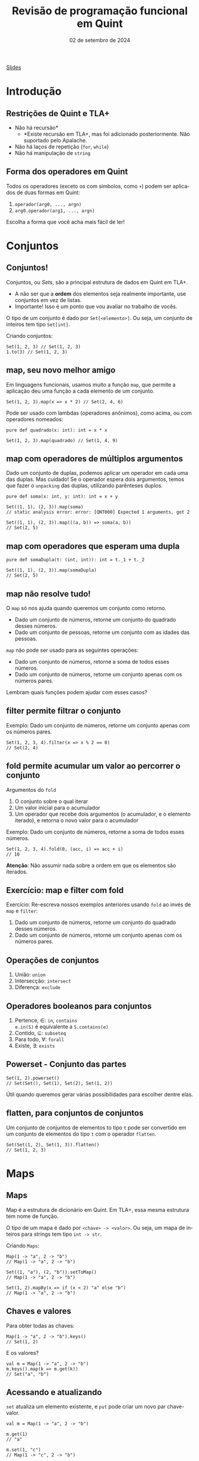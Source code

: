 :PROPERTIES:
:ID:       040eb7ba-88af-4e2f-8e52-ef519a054d92
:END:
#+title: Revisão de programação funcional em Quint
#+EMAIL:     gabrielamoreira05@gmail.com
#+DATE:      02 de setembro de 2024
#+LANGUAGE:  en
#+OPTIONS:   H:2 num:t toc:nil \n:t @:t ::t |:t ^:t -:t f:t *:t <:t
#+OPTIONS:   TeX:t LaTeX:t skip:nil d:nil todo:nil pri:nil tags:not-in-toc
#+BEAMER_FRAME_LEVEL: 2
#+startup: beamer
#+LaTeX_CLASS: beamer
#+LaTeX_CLASS_OPTIONS: [smaller]
#+BEAMER_THEME: udesc
#+BEAMER_HEADER: \input{header.tex} \subtitle{Aula para disciplina de Métodos Formais} \institute{Departamento de Ciência da Computação - DCC\\Universidade do Estado de Santa Catarina - UDESC}
#+LATEX_COMPILER: pdflatex
#+bibliography: references.bib
#+cite_export: csl ~/MEGA/csl/associacao-brasileira-de-normas-tecnicas.csl

#+HTML: <a href="https://bugarela.com/mfo/slides/20240324195706-mfo_revisao_de_programacao_funcional.pdf">Slides</a><br />
#+beamer: \begin{frame}{Conteúdo}
#+TOC: headlines 3
#+beamer: \end{frame}

* Introdução
** Restrições de Quint e TLA+
- Não há recursão*
  - *Existe recursão em TLA+, mas foi adicionado posteriormente. Não suportado pelo Apalache.
- Não há laços de repetição (=for=, =while=)
- Não há manipulação de =string=

** Forma dos operadores em Quint
Todos os operadores (exceto os com símbolos, como =+=) podem ser aplicados de duas formas em Quint:
1. =operador(arg0, ..., argn)=
2. =arg0.operador(arg1, ..., argn)=

Escolha a forma que você acha mais fácil de ler!

* Conjuntos
** Conjuntos!
Conjuntos, ou /Sets/, são a principal estrutura de dados em Quint em TLA+.
- A não ser que a *ordem* dos elementos seja realmente importante, use conjuntos em vez de listas.
- Importante! Isso é um ponto que vou avaliar no trabalho de vocês.

#+BEAMER: \pause
#+BEAMER: \medskip
O tipo de um conjunto é dado por =Set[<elemento>]=. Ou seja, um conjunto de inteiros tem tipo =Set[int]=.

Criando conjuntos:
#+begin_src quint
Set(1, 2, 3) // Set(1, 2, 3)
1.to(3) // Set(1, 2, 3)
#+end_src

** map, seu novo melhor amigo
Em linguagens funcionais, usamos muito a função =map=, que permite a aplicação deu uma função a cada elemento de um conjunto.

#+begin_src quint
Set(1, 2, 3).map(x => x * 2) // Set(2, 4, 6)
#+end_src

#+BEAMER: \pause
#+BEAMER: \medskip
Pode ser usado com lambdas (operadores anônimos), como acima, ou com operadores nomeados:

#+begin_src quint
pure def quadrado(x: int): int = x * x

Set(1, 2, 3).map(quadrado) // Set(1, 4, 9)
#+end_src

** map com operadores de múltiplos argumentos
Dado um conjunto de duplas, podemos aplicar um operador em cada uma das duplas. Mas cuidado! Se o operador espera dois argumentos, temos que fazer o =unpacking= das duplas, utilizando parênteses duplos.

#+begin_src quint
pure def soma(x: int, y: int): int = x + y

Set((1, 1), (2, 3)).map(soma)
// static analysis error: error: [QNT000] Expected 1 arguments, got 2

Set((1, 1), (2, 3)).map(((a, b)) => soma(a, b))
// Set(2, 5)
#+end_src

** map com operadores que esperam uma dupla
#+begin_src quint
pure def somaDupla(t: (int, int)): int = t._1 + t._2

Set((1, 1), (2, 3)).map(somaDupla)
// Set(2, 5)
#+end_src

** map não resolve tudo!
O =map= só nos ajuda quando queremos um conjunto como retorno.
- Dado um conjunto de números, retorne um conjunto do quadrado desses números.
- Dado um conjunto de pessoas, retorne um conjunto com as idades das pessoas.

#+BEAMER: \pause
#+BEAMER: \medskip
=map= não pode ser usado para as seguintes operações:
- Dado um conjunto de números, retorne a soma de todos esses números.
- Dado um conjunto de números, retorne um conjunto apenas com os números pares.

#+BEAMER: \pause
#+BEAMER: \medskip
Lembram quais funções podem ajudar com esses casos?

** filter permite filtrar o conjunto
Exemplo: Dado um conjunto de números, retorne um conjunto apenas com os números pares.

#+begin_src quint
Set(1, 2, 3, 4).filter(x => x % 2 == 0)
// Set(2, 4)
#+end_src

** fold permite acumular um valor ao percorrer o conjunto

Argumentos do =fold=
1. O conjunto sobre o qual iterar
2. Um valor inicial para o acumulador
3. Um operador que recebe dois argumentos (o acumulador, e o elemento iterado), e retorna o novo valor para o acumulador

#+BEAMER: \pause
#+BEAMER: \medskip
Exemplo: Dado um conjunto de números, retorne a soma de todos esses números.
#+begin_src quint
Set(1, 2, 3, 4).fold(0, (acc, i) => acc + i)
// 10
#+end_src
#+BEAMER: \pause
#+BEAMER: \medskip
*Atenção*: Não assumir nada sobre a ordem em que os elementos são iterados.

** Exercício: map e filter com fold

Exercício: Re-escreva nossos exemplos anteriores usando =fold= ao invés de =map= e =filter=:
1. Dado um conjunto de números, retorne um conjunto do quadrado desses números.
2. Dado um conjunto de números, retorne um conjunto apenas com os números pares.

** Operações de conjuntos
1. União: =union=
2. Intersecção: =intersect=
3. Diferença: =exclude=

** Operadores booleanos para conjuntos
1. Pertence, $\in$: =in=, =contains=
   =e.in(S)= é equivalente a =S.contains(e)=
2. Contido, $\subseteq$: =subseteq=
3. Para todo, $\forall$: =forall=
4. Existe, $\exists$: =exists=

** Powerset - Conjunto das partes 
#+begin_src quint
Set(1, 2).powerset()
// Set(Set(), Set(1), Set(2), Set(1, 2))
#+end_src

Útil quando queremos gerar várias possibilidades para escolher dentre elas.

** flatten, para conjuntos de conjuntos
Um conjunto de conjuntos de elementos to tipo =t= pode ser convertido em um conjunto de elementos do tipo =t= com o operador =flatten=.
#+begin_src quint
Set(Set(1, 2), Set(1, 3)).flatten()
// Set(1, 2, 3)
#+end_src

* Maps
** Maps
Map é a estrutura de dicionário em Quint. Em TLA+, essa mesma estrutura tem nome de função.

#+BEAMER: \pause
#+BEAMER: \medskip
O tipo de um mapa é dado por =<chave> -> <valor>=. Ou seja, um mapa de inteiros para strings tem tipo =int -> str=.

#+BEAMER: \pause
#+BEAMER: \medskip
Criando =Maps=:
#+begin_src quint
Map(1 -> "a", 2 -> "b")
// Map(1 -> "a", 2 -> "b")

Set((1, "a"), (2, "b")).setToMap()
// Map(1 -> "a", 2 -> "b")

Set(1, 2).mapBy(x => if (x < 2) "a" else "b")
// Map(1 -> "a", 2 -> "b")
#+end_src

** Chaves e valores
Para obter todas as chaves:
#+begin_src quint
Map(1 -> "a", 2 -> "b").keys()
// Set(1, 2)
#+end_src

E os valores?
#+begin_src quint
val m = Map(1 -> "a", 2 -> "b")
m.keys().map(k => m.get(k))
// Set("a", "b")
#+end_src

** Acessando e atualizando
  :PROPERTIES:
  :CUSTOM_ID: acessando-e-atualizando-2-2
  :END:
=set= atualiza um elemento existente, e =put= pode criar um novo par chave-valor.

#+begin_src quint
val m = Map(1 -> "a", 2 -> "b")

m.get(1)
// "a"

m.set(1, "c")
// Map(1 -> "c", 2 -> "b")

m.set(3, "c")
// runtime error: error: [QNT507] Called 'set' with a non-existing key

m.put(3, "c")
// Map(1 -> "a", 2 -> "b", 3 -> "c")
#+end_src

** Atualizando com setBy
=setBy= é uma utilidade para quando queremos fazer uma operação sobre um valor existente no mapa.
#+begin_src quint
val m = Map("a" -> 1, "b" -> 2)

m.set("a", m.get("a") + 1)
// Map("a" -> 2, "b" -> 2)

m.setBy("a", x => x + 1)
// Map("a" -> 2, "b" -> 2)
#+end_src

** Criando todos os Maps possíveis
Para criar todos os =Maps= possíveis dado um domínio e um co-domínio, podemos usar o =setOfMaps=:
#+begin_src quint
Set(1, 2).setOfMaps(Set("a", "b"))
// Set(Map(1 -> "a", 2 -> "a"), Map(1 -> "b", 2 -> "a"),
//     Map(1 -> "a", 2 -> "b"), Map(1 -> "b", 2 -> "b"))
#+end_src

* Tuplas
** Tuplas
Tuplas são combinações de tipos diferentes em um mesmo valor, onde a ordem dos elementos é o que define o tipo esperado.

#+BEAMER: \pause
#+BEAMER: \medskip
O tipo de uma tupla é dado por =(t0, ..., tn)=. Uma tupla com tipo =(int, str, bool)= permite valores como =(1, "a", true)=.

#+BEAMER: \pause
#+BEAMER: \medskip
Existe um único jeito de criar uma tupla:
#+begin_src quint
(1, "a", true)
#+end_src

** Acessando itens
Itens de tuplas são acessados com =._1=, =._2=, =._3=, ...
#+BEAMER: \medskip
Não existe =._0=, a contagem inicia do 1.
#+BEAMER: \medskip

#+begin_src quint
val t = (1, "a", true)

t._1
// 1

t._3
// true
#+end_src

** Criando todas as tuplas possíveis
Para criar um conjunto com todas as tuplas possíveis com elementos em dados conjuntos, usamos o =tuples=:
#+begin_src quint
tuples(Set(1, 2), Set("a", "b"))
// Set((1, "a"), (2, "a"), (1, "b"), (2, "b"))

tuples(Set(1), Set("a", "b"), Set(false))
// Set((1, "a", false), (1, "b", false))
#+end_src

* Records
** Records
=Records= são combinações de tipos diferentes em um mesmo valor, onde os elementos são nomeados.

#+BEAMER: \pause
#+BEAMER: \medskip
O tipo de um /record/ é dado por ={ field0: t0, ..., fieldn: tn }=. Um /record/ com tipo ={ nome: str, idade: int }= permite valores como ={ nome: "Gabriela", idade: 26 }=.

** Acessando e atualizando
#+begin_src quint
val r = { nome: "Gabriela", idade: 26 }

r.nome
// "Gabriela"

r.with(idade, 27)
// { nome: "Gabriela", idade: 27 }

{ ...r, idade: 27 }
// { nome: "Gabriela", idade: 27 }

r
// { nome: "Gabriela", idade: 26 }
#+end_src

* Listas
** Listas
Listas são como conjuntos, porém com uma ordem definida e, possivelmente, com elementos repetidos. Em TLA+, essa mesma estrutura tem nome de sequência.

#+BEAMER: \pause
#+BEAMER: \medskip
O tipo de uma lista é dado por =List[<elemento>]=. Ou seja, uma lista de inteiros tem tipo =List[int]=.

#+BEAMER: \pause
#+BEAMER: \medskip
Criando listas:
#+begin_src quint
[1, 2, 3]
// [1, 2, 3]

List(1, 2, 3)
// [1, 2, 3]

range(1, 4)
// [1, 2, 3]
#+end_src

** Acessando
#+begin_src quint
val l = [1, 2, 3]

l[1]
// 2

l.head()
// 1

l.tail()
// [2, 3]
#+end_src

** Atualizando
#+begin_src quint
val l = [1, 2, 3]

l.replaceAt(0, 5)
// [5, 2, 3]

l.concat([4, 5])
// [1, 2, 3, 4, 5]

l.append(4)
// [1, 2, 3, 4]

l
// [1, 2, 3]
#+end_src

** Filtrando listas
=slice= retorna uma nova lista com um intervalo de elementos da lista original.
#+begin_src quint
[1, 2, 3].slice(0, 1)
// [1]
#+end_src

=select= é semelhante ao =filter= (de conjuntos).
#+begin_src quint
[1, 2, 3, 4, 5].select(x => x > 3)
// [4, 5]
#+end_src

** foldl e foldr
Diferente do =fold= pra conjuntos, a operação de /fold/ sobre listas respeita uma ordem específica. =foldl= (/fold left/) vai iterar da esquerda pra direita, enquanto =foldl= (/fold right/) vai iterar da direita pra esquerda.
#+BEAMER: \pause
#+BEAMER: \medskip
Atenção também para a ordem dos argumentos do operador dado como último argumento.
#+begin_src quint
[1, 2, 3].foldl([], (acc, i) => acc.append(i))
// [1, 2, 3]

[1, 2, 3].foldr([], (i, acc) => acc.append(i))
// [3, 2, 1]
#+end_src

** Use indices para fazer um map
O operador =map= não funciona pra listas. Conseguimos reproduzir essa funcionalidade usando o operador =indices=, que returna o índices de uma lista (isso é, $0$ até $length(l) - 1$).
#+begin_src quint
val l = [1, 2, 3]
def f(x) = x + 1

l.indices().map(i => f(l[i]))
// Set(2, 3, 4)
#+end_src

Perceba que o resultado aqui é um conjunto. Para que o resultado seja uma lista, temos que usar =foldl= ou =foldr=.

* Tipos
** Definindo tipos (/aliases/)
Nomes de tipos devem sempre iniciar com letra maiúscula.
#+begin_src quint
type Idade = int

val a: Idade = 1
#+end_src

** Tipos soma
#+begin_src quint
type Periodo = Manha | Tarde | Noite

type EstadoLogin = Logado(str) | Deslogado

type Opcional[a] = Algum(a) | Nenhum
#+end_src

** Recursos
- [[https://github.com/informalsystems/quint/blob/main/docs/public/quint-cheatsheet.pdf][Cheatsheet Quint]]
- [[https://quint-lang.org/docs/builtin][Documentação dos builtins]]
- [[https://github.com/informalsystems/quint/tree/main/examples/spells][Spells]] - bibliotecas auxiliares
  - PS: Quer contribuir pra opensource? Esse é um ótimo local pra começar
- [[https://quint-lang.org/docs/lang][Manual do Quint]]

** Exercícios
1. Escreva um operador que recebe um conjunto de inteiros e retorna o maior valor.
2. Dado um conjunto de =records= do tipo ={ nome: str, idade: int }=, escreva um operador que recebe esse conjunto e retorna a média de idade.
3. Defina um valor que contenha todos os conjuntos possíveis com valores inteiros de 1 a 10, que contenham o número 5 ou o 6.
4. Escreva um operador que recebe uma lista e retorna o reverso dela.
2. Dado um conjunto de =records= do tipo ={ nome: str, idade: int }=, escreva um operador que recebe esse conjunto e retorna um mapa de nome pra idade.
